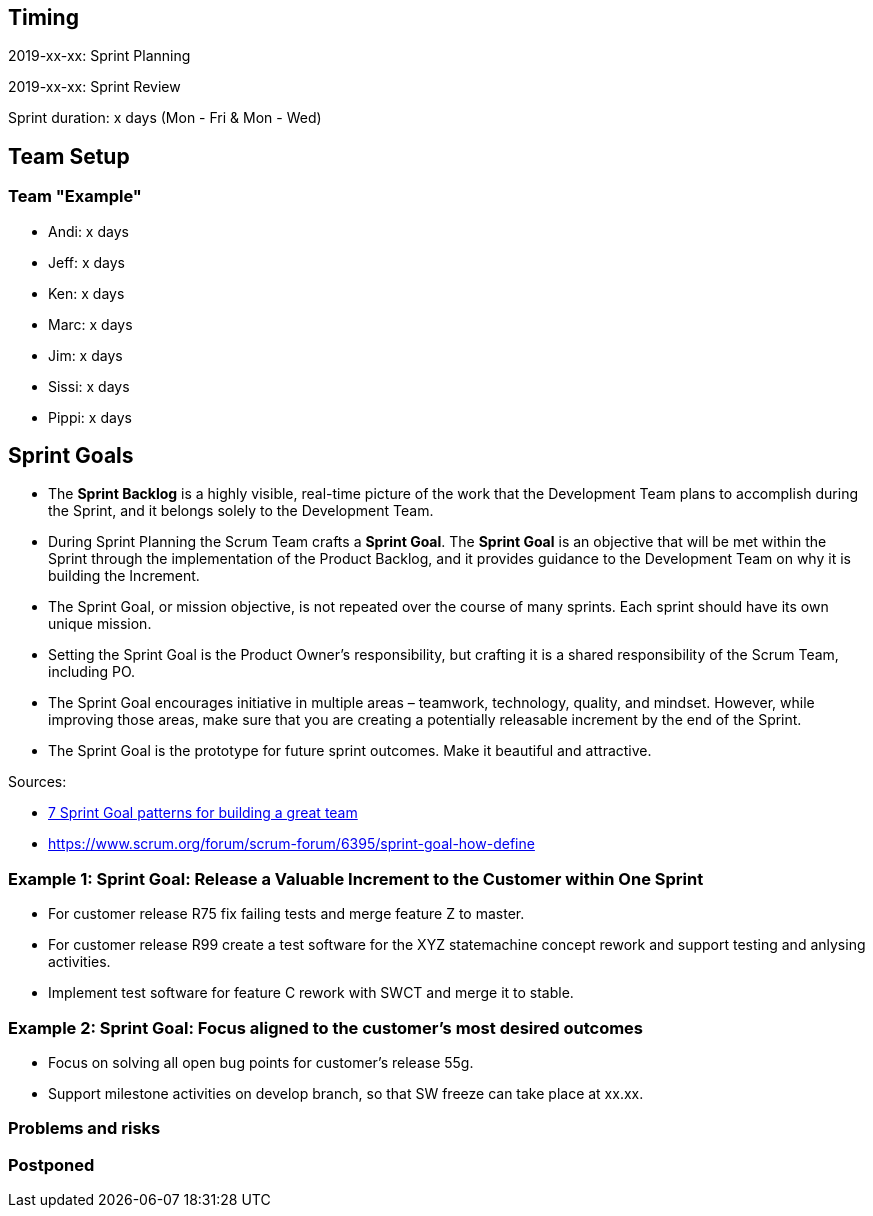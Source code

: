 == Timing

2019-xx-xx: Sprint Planning

2019-xx-xx: Sprint Review

Sprint duration: x days (Mon - Fri & Mon - Wed)

== Team Setup

=== Team "Example"

- Andi: x days
- Jeff: x days
- Ken: x days
- Marc: x days
- Jim: x days
- Sissi: x days
- Pippi: x days

== Sprint Goals

* The *Sprint Backlog* is a highly visible, real-time picture of the work that the Development Team plans to accomplish during the Sprint, and it belongs solely to the Development Team.
* During Sprint Planning the Scrum Team crafts a *Sprint Goal*. The *Sprint Goal* is an objective that will be met within the Sprint through the implementation of the Product Backlog, and it provides guidance to the Development Team on why it is building the Increment.
* The Sprint Goal, or mission objective, is not repeated over the course of many sprints. Each sprint should have its own unique mission.
* Setting the Sprint Goal is the Product Owner’s responsibility, but crafting it is a shared responsibility of the Scrum Team, including PO.
* The Sprint Goal encourages initiative in multiple areas – teamwork, technology, quality, and mindset. However, while improving those areas, make sure that you are creating a potentially releasable increment by the end of the Sprint.
* The Sprint Goal is the prototype for future sprint outcomes. Make it beautiful and attractive.

Sources: 

* https://www.luxoft.com/blog/vmoskalenko/7-sprint-goal-patterns-for-building-great-teams-part-one/[7 Sprint Goal patterns for building a great team]
* https://www.scrum.org/forum/scrum-forum/6395/sprint-goal-how-define

=== *Example 1*: Sprint Goal: Release a Valuable Increment to the Customer within One Sprint

* For customer release R75 fix failing tests and merge feature Z to master.
* For customer release R99 create a test software for the XYZ statemachine concept rework and support testing and anlysing activities.
* Implement test software for feature C rework with SWCT and merge it to stable.

=== *Example 2*: Sprint Goal: Focus aligned to the customer's most desired outcomes 

* Focus on solving all open bug points for customer's release 55g.
* Support milestone activities on develop branch, so that SW freeze can take place at xx.xx.

=== Problems and risks

=== Postponed
